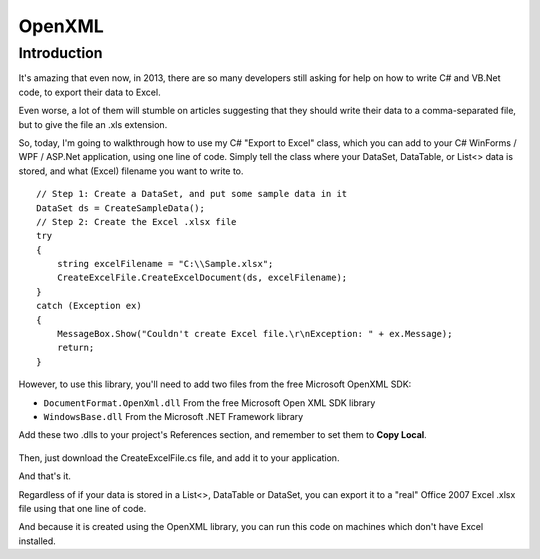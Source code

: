 

.. index::
   pair: Excel; OpenXML

.. _openXML:

========================
OpenXML
========================


.. seealso::

   - http://officeopenxml.sourceforge.net/
   - http://msdn.microsoft.com/en-us/library/office/bb448854.aspx
   - http://www.codeproject.com/Articles/692121/Csharp-Export-data-to-Excel-using-OpenXML-librarie



Introduction
============

It's amazing that even now, in 2013, there are so many developers still asking 
for help on how to write C# and VB.Net code, to export their data to Excel.

Even worse, a lot of them will stumble on articles suggesting that they should 
write their data to a comma-separated file, but to give the file an .xls extension.

So, today, I'm going to walkthrough how to use my C# "Export to Excel" class, 
which you can add to your C# WinForms / WPF / ASP.Net application, using one 
line of code. Simply tell the class where your DataSet, DataTable, or List<> data 
is stored, and what (Excel) filename you want to write to.


::

    // Step 1: Create a DataSet, and put some sample data in it
    DataSet ds = CreateSampleData();
    // Step 2: Create the Excel .xlsx file
    try
    {
        string excelFilename = "C:\\Sample.xlsx";
        CreateExcelFile.CreateExcelDocument(ds, excelFilename);
    }
    catch (Exception ex)
    { 
        MessageBox.Show("Couldn't create Excel file.\r\nException: " + ex.Message);
        return;
    }


However, to use this library, you'll need to add two files from the free 
Microsoft OpenXML SDK:

- ``DocumentFormat.OpenXml.dll`` From the free Microsoft Open XML SDK library
- ``WindowsBase.dll`` From the Microsoft .NET Framework library 

Add these two .dlls to your project's References section, and remember to set 
them to **Copy Local**.


.. figure:: ExportToExcelCopyLocal.png
   :align: center
   
   
Then, just download the CreateExcelFile.cs file, and add it to your application.

And that's it.

Regardless of if your data is stored in a List<>, DataTable or DataSet, you can 
export it to a "real" Office 2007 Excel .xlsx file using that one line of code.

And because it is created using the OpenXML library, you can run this code on 
machines which don't have Excel installed. 


   


